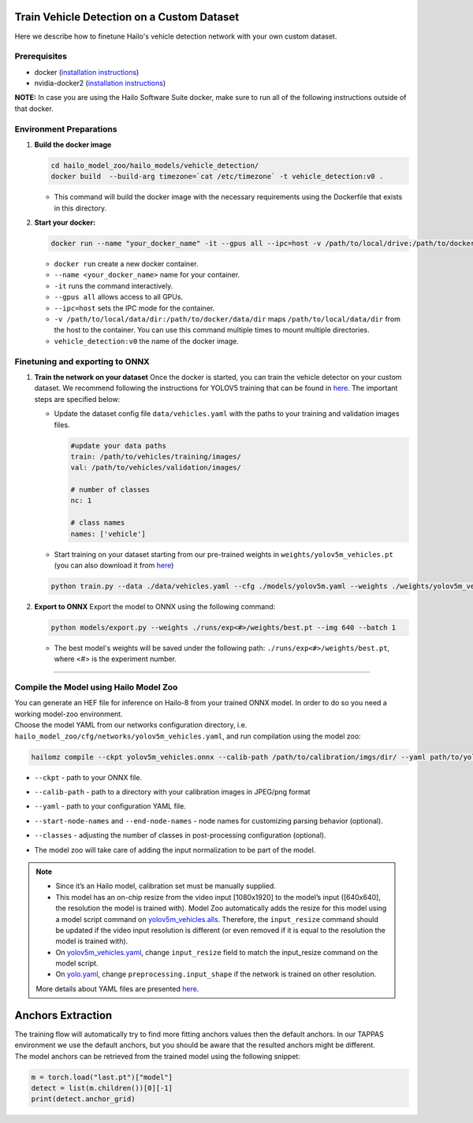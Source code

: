 Train Vehicle Detection on a Custom Dataset
-------------------------------------------

Here we describe how to finetune Hailo's vehicle detection network with your own custom dataset.

Prerequisites
^^^^^^^^^^^^^


* docker (\ `installation instructions <https://docs.docker.com/engine/install/ubuntu/>`_\ )
* nvidia-docker2 (\ `installation instructions <https://docs.nvidia.com/datacenter/cloud-native/container-toolkit/install-guide.html>`_\ )


**NOTE:**\  In case you are using the Hailo Software Suite docker, make sure to run all of the following instructions outside of that docker.


Environment Preparations
^^^^^^^^^^^^^^^^^^^^^^^^


#. **Build the docker image**

   .. code-block::

      
      cd hailo_model_zoo/hailo_models/vehicle_detection/
      docker build  --build-arg timezone=`cat /etc/timezone` -t vehicle_detection:v0 .
      

   * This command will build the docker image with the necessary requirements using the Dockerfile that exists in this directory.

#. **Start your docker:**

   .. code-block::

      
      docker run --name "your_docker_name" -it --gpus all --ipc=host -v /path/to/local/drive:/path/to/docker/dir vehicle_detection:v0
      

   * ``docker run`` create a new docker container.
   * ``--name <your_docker_name>`` name for your container.
   * ``-it`` runs the command interactively.
   * ``--gpus all`` allows access to all GPUs.
   * ``--ipc=host`` sets the IPC mode for the container.
   * ``-v /path/to/local/data/dir:/path/to/docker/data/dir`` maps ``/path/to/local/data/dir`` from the host to the container. You can use this command multiple times to mount multiple directories.
   * ``vehicle_detection:v0`` the name of the docker image.

Finetuning and exporting to ONNX
^^^^^^^^^^^^^^^^^^^^^^^^^^^^^^^^


#. 
   **Train the network on your dataset**
   Once the docker is started, you can train the vehicle detector on your custom dataset. We recommend following the instructions for YOLOV5 training that can be found in `here <https://github.com/ultralytics/yolov5/wiki/Train-Custom-Data#11-create-datasetyaml>`_. The important steps are specified below:


   * Update the dataset config file ``data/vehicles.yaml`` with the paths to your training and validation images files.

     .. code-block::

         #update your data paths
         train: /path/to/vehicles/training/images/
         val: /path/to/vehicles/validation/images/

         # number of classes
         nc: 1

         # class names
         names: ['vehicle']

   * Start training on your dataset starting from our pre-trained weights in ``weights/yolov5m_vehicles.pt`` (you can also download it from `here <https://hailo-model-zoo.s3.eu-west-2.amazonaws.com/HailoNets/LPR/vehicle_detector/yolov5m_vehicles/2022-02-23/yolov5m_vehicles.pt>`_\ )

   .. code-block::

      
      python train.py --data ./data/vehicles.yaml --cfg ./models/yolov5m.yaml --weights ./weights/yolov5m_vehicles.pt --epochs 300 --batch 128 --device 1,2,3,4
      

#. **Export to ONNX**
   Export the model to ONNX using the following command:

   .. code-block::

      
      python models/export.py --weights ./runs/exp<#>/weights/best.pt --img 640 --batch 1  
      

   * The best model's weights will be saved under the following path: ``./runs/exp<#>/weights/best.pt``, where <#> is the experiment number.


----

Compile the Model using Hailo Model Zoo
^^^^^^^^^^^^^^^^^^^^^^^^^^^^^^^^^^^^^^^

| You can generate an HEF file for inference on Hailo-8 from your trained ONNX model. In order to do so you need a working model-zoo environment.
| Choose the model YAML from our networks configuration directory, i.e. ``hailo_model_zoo/cfg/networks/yolov5m_vehicles.yaml``\ , and run compilation using the model zoo:

.. code-block::

   
   hailomz compile --ckpt yolov5m_vehicles.onnx --calib-path /path/to/calibration/imgs/dir/ --yaml path/to/yolov5m_vehicles.yaml --start-node-names name1 name2 --end-node-names name1 --classes 80 
   

* | ``--ckpt`` - path to  your ONNX file.
* | ``--calib-path`` - path to a directory with your calibration images in JPEG/png format
* | ``--yaml`` - path to your configuration YAML file.
* | ``--start-node-names`` and ``--end-node-names`` - node names for customizing parsing behavior (optional).
* | ``--classes`` - adjusting the number of classes in post-processing configuration (optional).
* | The model zoo will take care of adding the input normalization to be part of the model.

.. note::
  - Since it’s an Hailo model, calibration set must be manually supplied.
  - This model has an on-chip resize from the video input [1080x1920] to the model’s input ([640x640], the resolution
    the model is trained with). Model Zoo automatically adds the resize for this model using a model script command on 
    `yolov5m_vehicles.alls <https://github.com/hailo-ai/hailo_model_zoo/blob/master/hailo_model_zoo/cfg/alls/base/yolov5m_vehicles.alls>`_.
    Therefore, the ``input_resize`` command should be updated if the video input resolution is different (or even removed if it is
    equal to the resolution the model is trained with).
  - On `yolov5m_vehicles.yaml <https://github.com/hailo-ai/hailo_model_zoo/blob/master/hailo_model_zoo/cfg/networks/yolov5m_vehicles.yaml>`_,
    change ``input_resize`` field to match the input_resize command on the model script.
  - On `yolo.yaml <https://github.com/hailo-ai/hailo_model_zoo/blob/master/hailo_model_zoo/cfg/base/yolo.yaml>`_,
    change ``preprocessing.input_shape`` if the network is trained on other resolution.
  
  More details about YAML files are presented `here <../../../docs/YAML.rst>`_.

Anchors Extraction
------------------

| The training flow will automatically try to find more fitting anchors values then the default anchors. In our TAPPAS environment we use the default anchors, but you should be aware that the resulted anchors might be different.
| The model anchors can be retrieved from the trained model using the following snippet:

.. code-block::

   
   m = torch.load("last.pt")["model"]
   detect = list(m.children())[0][-1]
   print(detect.anchor_grid)
   
